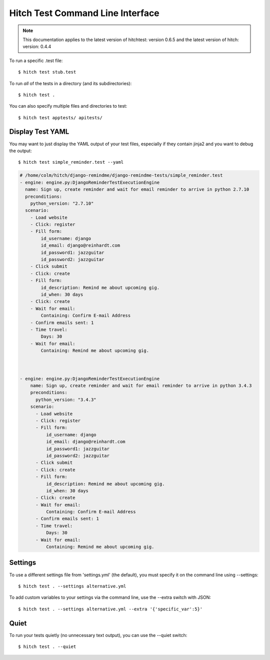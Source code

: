 Hitch Test Command Line Interface
=================================

.. note::

    This documentation applies to the latest version of hitchtest: version 0.6.5 and the latest version of hitch: version: 0.4.4

To run a specific .test file::

  $ hitch test stub.test

To run *all* of the tests in a directory (and its subdirectories)::

  $ hitch test .

You can also specify multiple files and directories to test::

  $ hitch test apptests/ apitests/

Display Test YAML
-----------------

You may want to just display the YAML output of your test files,
especially if they contain jinja2 and you want to debug the output::

  $ hitch test simple_reminder.test --yaml

.. code-block:: yaml

    # /home/colm/hitch/django-remindme/django-remindme-tests/simple_reminder.test
    - engine: engine.py:DjangoReminderTestExecutionEngine
      name: Sign up, create reminder and wait for email reminder to arrive in python 2.7.10
      preconditions:
        python_version: "2.7.10"
      scenario:
        - Load website
        - Click: register
        - Fill form:
            id_username: django
            id_email: django@reinhardt.com
            id_password1: jazzguitar
            id_password2: jazzguitar
        - Click submit
        - Click: create
        - Fill form:
            id_description: Remind me about upcoming gig.
            id_when: 30 days
        - Click: create
        - Wait for email:
            Containing: Confirm E-mail Address
        - Confirm emails sent: 1
        - Time travel:
            Days: 30
        - Wait for email:
            Containing: Remind me about upcoming gig.



    - engine: engine.py:DjangoReminderTestExecutionEngine
        name: Sign up, create reminder and wait for email reminder to arrive in python 3.4.3
        preconditions:
          python_version: "3.4.3"
        scenario:
          - Load website
          - Click: register
          - Fill form:
              id_username: django
              id_email: django@reinhardt.com
              id_password1: jazzguitar
              id_password2: jazzguitar
          - Click submit
          - Click: create
          - Fill form:
              id_description: Remind me about upcoming gig.
              id_when: 30 days
          - Click: create
          - Wait for email:
              Containing: Confirm E-mail Address
          - Confirm emails sent: 1
          - Time travel:
              Days: 30
          - Wait for email:
              Containing: Remind me about upcoming gig.


Settings
--------

To use a different settings file from 'settings.yml' (the default), you must
specify it on the command line using --settings::

  $ hitch test . --settings alternative.yml

To add custom variables to your settings via the command line, use the --extra switch with JSON::

  $ hitch test . --settings alternative.yml --extra '{'specific_var':5}'


Quiet
-----

To run your tests quietly (no unnecessary text output), you can use the --quiet switch::

  $ hitch test . --quiet
